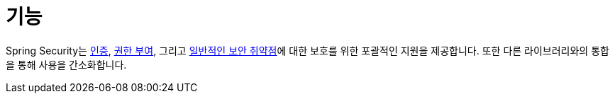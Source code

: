 [[features]]
= 기능
:page-section-summary-toc: 1

Spring Security는 xref:features/authentication/index.adoc[인증], xref:features/authorization/index.adoc[권한 부여], 그리고 xref:features/exploits/index.adoc#exploits[일반적인 보안 취약점]에 대한 보호를 위한 포괄적인 지원을 제공합니다.
또한 다른 라이브러리와의 통합을 통해 사용을 간소화합니다.